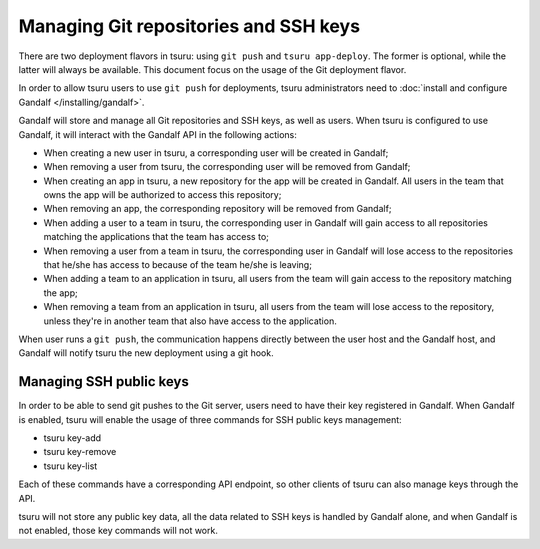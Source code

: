.. Copyright 2015 tsuru authors. All rights reserved.
   Use of this source code is governed by a BSD-style
   license that can be found in the LICENSE file.

++++++++++++++++++++++++++++++++++++++
Managing Git repositories and SSH keys
++++++++++++++++++++++++++++++++++++++

There are two deployment flavors in tsuru: using ``git push`` and ``tsuru
app-deploy``. The former is optional, while the latter will always be
available. This document focus on the usage of the Git deployment flavor.

In order to allow tsuru users to use ``git push`` for deployments, tsuru
administrators need to :doc:`install and configure Gandalf
</installing/gandalf>`.

Gandalf will store and manage all Git repositories and SSH keys, as well as
users. When tsuru is configured to use Gandalf, it will interact with the
Gandalf API in the following actions:

* When creating a new user in tsuru, a corresponding user will be created in
  Gandalf;
* When removing a user from tsuru, the corresponding user will be removed from
  Gandalf;
* When creating an app in tsuru, a new repository for the app will be created
  in Gandalf. All users in the team that owns the app will be authorized to
  access this repository;
* When removing an app, the corresponding repository will be removed from
  Gandalf;
* When adding a user to a team in tsuru, the corresponding user in Gandalf will
  gain access to all repositories matching the applications that the team has
  access to;
* When removing a user from a team in tsuru, the corresponding user in Gandalf
  will lose access to the repositories that he/she has access to because of the
  team he/she is leaving;
* When adding a team to an application in tsuru, all users from the team will
  gain access to the repository matching the app;
* When removing a team from an application in tsuru, all users from the team
  will lose access to the repository, unless they're in another team that also
  have access to the application.

When user runs a ``git push``, the communication happens directly between the
user host and the Gandalf host, and Gandalf will notify tsuru the new
deployment using a git hook.

Managing SSH public keys
========================

In order to be able to send git pushes to the Git server, users need to have
their key registered in Gandalf. When Gandalf is enabled, tsuru will enable
the usage of three commands for SSH public keys management:

* tsuru key-add
* tsuru key-remove
* tsuru key-list

Each of these commands have a corresponding API endpoint, so other clients of
tsuru can also manage keys through the API.

tsuru will not store any public key data, all the data related to SSH keys is
handled by Gandalf alone, and when Gandalf is not enabled, those key commands
will not work.
